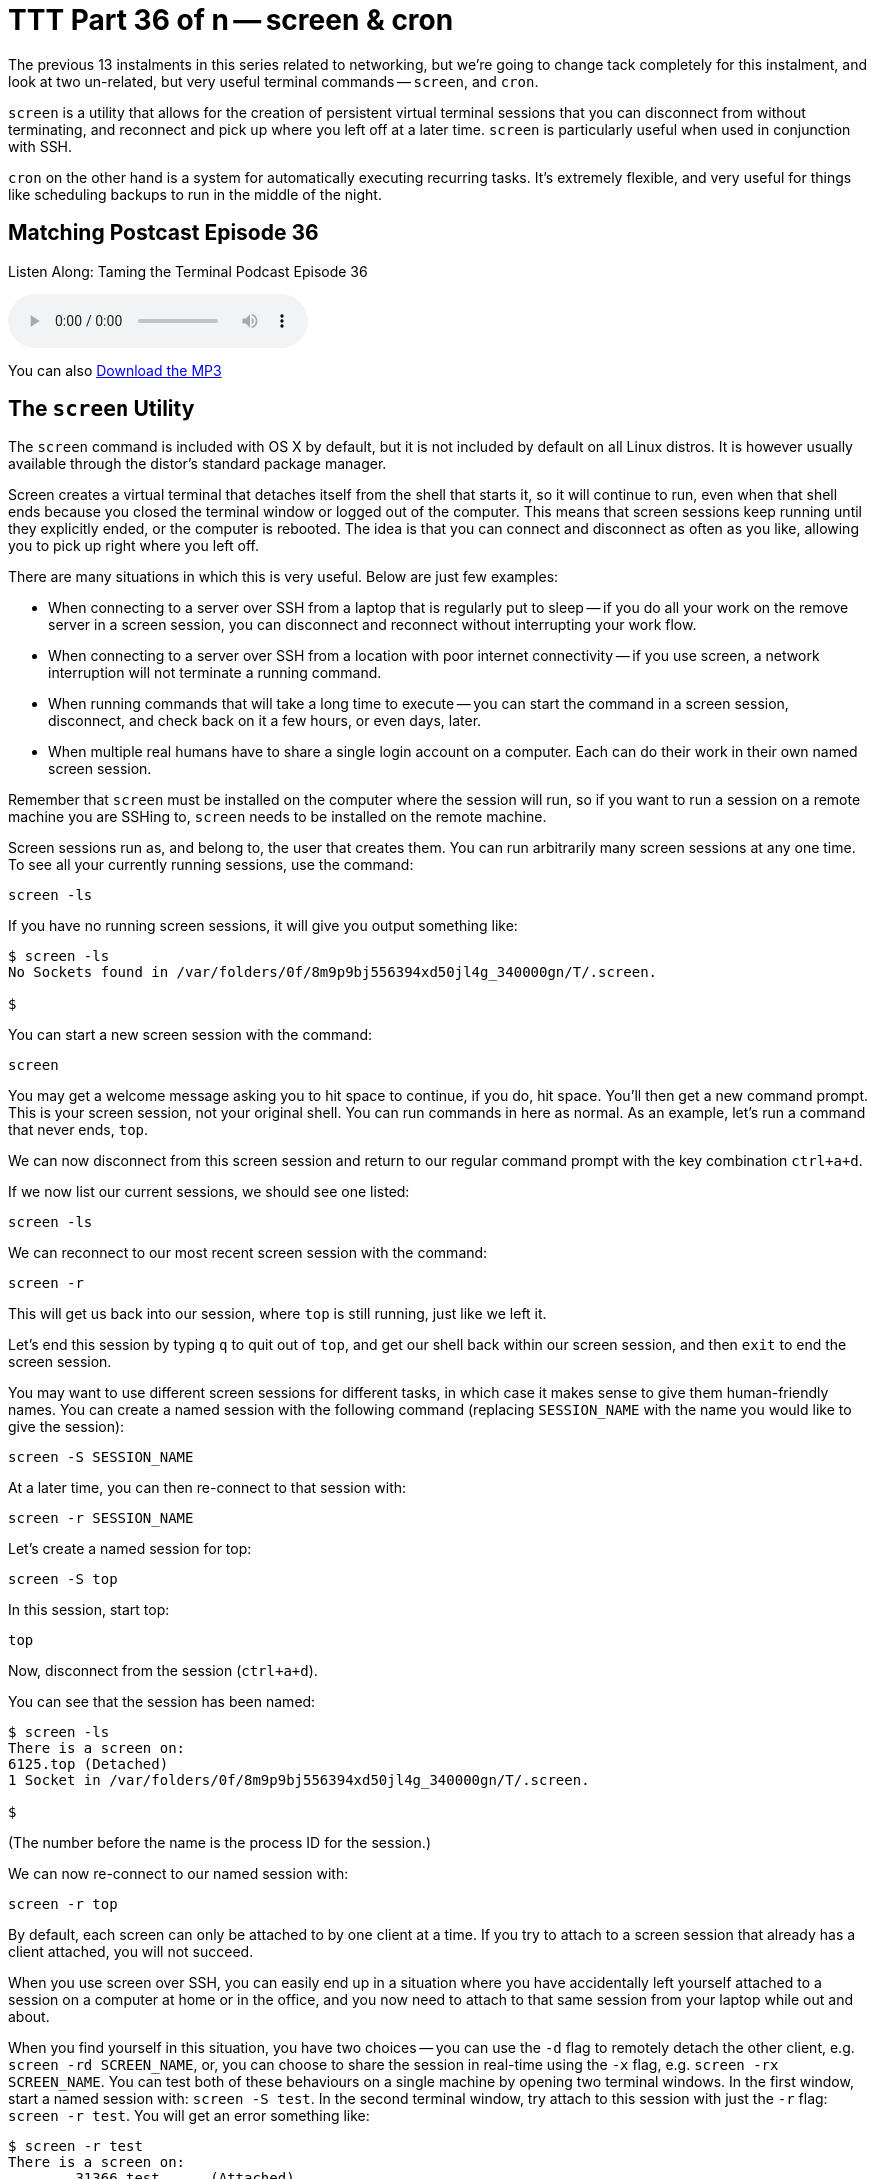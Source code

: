 [[ttt36]]
= TTT Part 36 of n -- screen & cron

The previous 13 instalments in this series related to networking, but we're going
to change tack completely for this instalment, and look at two un-related, but
very useful terminal commands -- `screen`, and `cron`.

`screen` is a utility that allows for the creation of persistent virtual terminal sessions that you can disconnect from without terminating, and reconnect and pick up where you left off at a later time.
`screen` is particularly useful when used in conjunction with SSH.

`cron` on the other hand is a system for automatically executing recurring tasks.
It's extremely flexible, and very useful for things like scheduling backups to run in the middle of the night.

== Matching Postcast Episode 36

Listen Along: Taming the Terminal Podcast Episode 36

ifndef::backend-pdf[]
+++<audio controls='1' src="https://media.blubrry.com/nosillacast/traffic.libsyn.com/nosillacast/CCATP_2016_11_19.mp3">+++Your browser does not support HTML 5 audio 🙁+++</audio>+++
endif::[]

You can
ifndef::backend-pdf[]
also
endif::[]
https://media.blubrry.com/nosillacast/traffic.libsyn.com/nosillacast/CCATP_2016_11_19.mp3?autoplay=0&loop=0&controls=1[Download the MP3]

== The `screen` Utility

The `screen` command is included with OS X by default, but it is not included by default on all Linux distros.
It is however usually available through the distor's standard package manager.

Screen creates a virtual terminal that detaches itself from the shell that starts
it, so it will continue to run, even when that shell ends because you closed the
terminal window or logged out of the computer.
This means that screen sessions keep running until they explicitly ended, or the computer is rebooted.
The idea is that you can connect and disconnect as often as you like, allowing you to pick up right where you left off.

There are many situations in which this is very useful.
Below are just few examples:

* When connecting to a server over SSH from a laptop that is regularly put to
sleep -- if you do all your work on the remove server in a screen session, you
can disconnect and reconnect without interrupting your work flow.
* When connecting to a server over SSH from a location with poor internet connectivity -- if you use screen, a network interruption will not terminate a running command.
* When running commands that will take a long time to execute -- you can start the command in a screen session, disconnect, and check back on it a few hours, or even days, later.
* When multiple real humans have to share a single login account on a computer.
Each can do their work in their own named screen session.

Remember that `screen` must be installed on the computer where the session will run, so if you want to run a session on a remote machine you are SSHing to, `screen` needs to be installed on the remote machine.

Screen sessions run as, and belong to, the user that creates them.
You can run arbitrarily many screen sessions at any one time.
To see all your currently running sessions, use the command:

`screen -ls`

If you have no running screen sessions, it will give you output something like:

[source,shell]
----
$ screen -ls
No Sockets found in /var/folders/0f/8m9p9bj556394xd50jl4g_340000gn/T/.screen.

$
----

You can start a new screen session with the command:

`screen`

You may get a welcome message asking you to hit space to continue, if you do, hit space.
You'll then get a new command prompt.
This is your screen session, not your original shell.
You can run commands in here as normal.
As an example, let's run a command that never ends, `top`.

We can now disconnect from this screen session and return to our regular command prompt with the key combination `ctrl+a+d`.

If we now list our current sessions, we should see one listed:

`screen -ls`

We can reconnect to our most recent screen session with the command:

`screen -r`

This will get us back into our session, where `top` is still running, just like we left it.

Let's end this session by typing `q` to quit out of `top`, and get our shell back within our screen session, and then `exit` to end the screen session.

You may want to use different screen sessions for different tasks, in which case it makes sense to give them human-friendly names.
You can create a named session with the following command (replacing `SESSION_NAME` with the name you would like to give the session):

`screen -S SESSION_NAME`

At a later time, you can then re-connect to that session with:

`screen -r SESSION_NAME`

Let's create a named session for top:

`screen -S top`

In this session, start top:

`top`

Now, disconnect from the session (`ctrl+a+d`).

You can see that the session has been named:

[source,shell]
----
$ screen -ls
There is a screen on:
6125.top (Detached)
1 Socket in /var/folders/0f/8m9p9bj556394xd50jl4g_340000gn/T/.screen.

$
----
(The number before the name is the process ID for the session.)

We can now re-connect to our named session with:

`screen -r top`

By default, each screen can only be attached to by one client at a time.
If you try to attach to a screen session that already has a client attached, you will not succeed.

When you use screen over SSH, you can easily end up in a situation where you have accidentally left yourself attached to a session on a computer at home or in the office, and you now need to attach to that same session from your laptop while out and about.

When you find yourself in this situation, you have two choices -- you can use the `-d` flag to remotely detach the other client, e.g.
`screen -rd SCREEN_NAME`, or, you can choose to share the session in real-time using the `-x` flag, e.g.
`screen -rx SCREEN_NAME`.
You can test both of these behaviours on a single machine by opening two terminal windows.
In the first window, start a named session with: `screen -S test`.
In the second terminal window, try attach to this session with just the `-r` flag: `screen -r test`.
You will get an error something like:

[source,shell]
----
$ screen -r test
There is a screen on:
	31366.test	(Attached)
There is no screen to be resumed matching test.
$
----

Let's now try the first of our options by entering the following in the second terminal window:

`screen -rd test`

Notice that the screen session in the first window was detached.

Finally, let's use the first window to try our second option, sharing the session.
In the first, now detached terminal window, enter:

`screen -rx test`

Notice that now, both terminal windows are seeing the same session, and they are sharing it in real-time, if you type in one, you'll see yourself in the other!

As well as allowing you to have multiple sessions, `screen` also allows you to have multiple virtual windows within each session.
When in a screen session, you can create a new window with the key combination `ctrl+a+c` (for create).
You'll see that gives us a new window.
You can toggle between the two most recent windows within a session with `ctrl+a` twice in a row.
If you have more than two windows you'll need to use either `ctrl+a+n` (for next) to move forward through the windows, or `ctrl+a+p` (for previous) to move backwards through the windows.
To see a list of your windows in the bottom left of the terminal, press `ctrl+a+w` (this will not work if you are in an app that is constantly re-writting the screen like `top`).
Windows are numbered from zero, and your current window is indicated with a `*` after the number.

Personally, I find virtual windows within virtual screens much too confusing, so I never use this feature.
Some people do find it very useful though, so I thought it was worth mentioning in case it is of use to some.

== The `cron` Utility

Unix/Linux systems, including OS X, use a system known as cron for automating the repeated execution of tasks.
The rules of the repetition are extremely flexible, and as a result, the syntax can be a little daunting at first.

The way the cron system works is that each user may define a so-called _crontab_, which is a table listing tasks to be run, and defining when they should be run.
Tasks, or jobs, in a user's crontab will run as that user, but with a very minimal environment.
Any output sent to `STDOUT` or `STDERR` by a cron job will be emailed to the user using the local mail exchanger.
On modern OS X desktops, that means it goes into your user's unix mailbox, which you do not see in Mail.app, and probably have no idea exists.
We'll look in more detail at what to do with output from cron jobs later.

To see your crontab, simply run the command `crontab -l` (for list).
Unless you have added something to your cron previously, this command probably returns nothing.

You can edit your crontab with the command `crontab -e` (for edit).
This will open your crontab with your system's default text editor (probably `vi`, which we learned about in <<ttt11,instalment 11>>).
Your cron jobs need to be specified one per line in a special format.

First, you specify when the command should be run as five space-delimited time specifiers, then you add another space, and then you add the command to be run, along with all its arguments.
The five time-specifiers tend to be the cause of people's confusion when it comes to the crontab.

The way it works is that every minute, every cron job who's five-part time specifier matches the current time gets executed.

Lines in the crontab starting with `#` are comment lines, that is to say, `cron` ignores them.
Blank lines are also ignored.

As well as lines starting with time specifiers, and comment lines, a crontab can also contain a number of special command lines.
We'll see some of these later in this instalment.

=== Specifying When

The five parts to the time specifier are:

. Minute (0-59)
. Hour (0-23)
. Day of Month (1-31)
. Month (1-12)
. Day of Week (0-6, with Sunday as zero)

For each of these five specifies, you can enter a number, or, the character `*`, which is interpreted to mean _any_.

So, to run a command on-the-hour-every-hour, you would use the specifier:

`0 * * * *`

This will match when the minutes are exactly zero, the hour is anything, the day of the month is anything, the month is anything, and the day of the week is anything.

To run a command at 4:30am on the first of every month you would use the specifier:

`30 4 1 * *`

In other words, the specifier will match when the minute is 30, the hour is 4, the day of the month is 1, the month is anything, and the day of the week is anything.

As well as taking single numbers, each of the five parts of the specifier can take multiple coma-separated values, and ranges (don't add spaces after the comas).
So, to run a task at 8am and 8pm every weekday you would use the specifier:

`0 8,20 * * 1-5`

That is, when the minute is zero, the hour is 8 or 20, any day of the month, any month, and the day of the week is between 1 and 5 inclusive, i.e.
Monday to Friday.

Finally, you can use the `*/n` syntax to specify that something should happen every `n` minutes (or hours etc.).
To run a command every two minutes you would use the specifier:

`*/2 * * * *`

As a final example, to run a command every two minutes during business hours on week days you would use the following specifier:

`*/2 9-18 * * 1-5`

=== Dealing with Output

By default, all output to either `STDOUT` or `STDERR` will get emailed to the local unix mailbox for the user that owns the crontab.
You can specify a different email address to send the output to with the special `MAILTO` command.
The format is very simple (replacing `an.email@addre.ss` with the actual email address output should be emailed to):

`MAILTO an.email@addre.ss`

A single crontab can specify multiple different `MAILTO` commands.
The way it works is that all defined cron jobs use the `MAILTO` definition that precedes them most closely.
You should consider the top of the file to have an implicit `MAILTO` command of the form:

`MAILTO username@localhost`

If both your ISP and the email provider hosting the target email address are accommodating, this will work from your desktop or laptop.
It does for me.
However, many ISPs, and many mail servers will reject email coming from home IP addresses rather than trusted mail servers.

If you definitely want to use email, you have two options.
Firstly, OS X uses the open source MTA (Mail Transfer Agent) http://www.postfix.org[Postfix], so you could re-configure postfix to use a mail relay to send the emails on your behalf.
In the past many ISPs provided an SMTP server for their customers to use, so if your ISP does, this is at least a plausible option.
This is not for the faint-hearted though -- you'll need to take the time to familiarise yourself with Postfix, and to learn what the different settings in the config file do.

Your second option is to use the built-in command line mail client in OS X to read your unix inbox directly.
The command is `mail`, and there is a man page explaining how it works.
This works, but it's quite clunky.

If email doesn't _just work_ for you, my advice would be to change tack, and use stream redirection (as described in instalments <<ttt15,15>> and <<ttt16,16>>) instead.
This is the approach we will use in our examples in this instalment.

=== A simple cron Example

To see cron in action, let's create a simple crontab that will write the current time to a text file every 2 minutes.
The terminal command to see the current date and time is `date`.
We'll write our file to a location that is universally writeable on all Macs -- the temporary folder, `/tmp`.

To edit your crontab, run the command `crontab -e`.
You are now in `vi`.
Enter insert mode by pressing the `i` key.

Enter the following:

`*/2 * * * * /bin/date >> /tmp/crontest.log`

Exit insert mode by hitting the escape key.
Save the crontab by typing `:wq` and then enter/return.

Verify that your crontab has been saved with `crontab -l`.

Now watch for the output to the file with:

`tail -f /tmp/crontest.log`

Every two minutes you should see the current date and time be appended to the file.

=== Cron & the Environment

You may notice that I used the full path to the `date` command in the above example.
The reason for this is that cron executes your cron jobs with a very minimal environment.
As we learned in <<ttt12,instalment 12>>, you can see the content of your environment in a regular shell with the command `env`.
To see what the environment looks like from cron's point of view, add the following to your crontab, then wait for at least two minutes:

`*/2 * * * * /usr/bin/env > /tmp/cronenv.txt`

When more than two minutes have passed, you should see a copy of the environment from the point of view of a cron job with with command:

[source,shell,linenums]
----
$ cat /tmp/cronenv.txt
SHELL=/bin/sh
USER=bart
PATH=/usr/bin:/bin
PWD=/Users/bart
SHLVL=1
HOME=/Users/bart
LOGNAME=bart
_=/usr/bin/env
$
----

Notice that while there is a `PATH` environment variable, it has very little in it.
This is why you are best off always using full paths when executing commands via cron.

You can set environment variables in the crontab.
You simply assign them on a line by themselves.
We can add a new variable by adding a line like:

`DUMMY_ENVIRONMENT_VARIABLE=boogers`

The definition needs to be earlier in the crontab than the cron jobs that will use the variable.
If you edit your crontab so it contains the following:

[source,shell]
----
DUMMY_ENVIRONMENT_VARIABLE=boogers
*/2 * * * * /usr/bin/env > /tmp/cronenv.txt
----

Then wait at least two minutes, and then run the command:

`cat /tmp/cronenv.txt`

You should now see your new variable has indeed been added to your cron job's environment.

You could use this technique to set your own value for the `PATH` environment variable.
My preference is not to alter the `PATH` within the crontab, but to always use full paths in my cron jobs.
That seems a more robust and explicit approach to me.

== Final Thoughts

In this instalment we've seen how to use `screen` to create persistent virtual terminals that can be disconnected from and re-connected to later, and how to use `cron` to schedule periodic tasks.
This is the first taming the terminal in some time, and will probably be the last one for a while too.
There will be more instalments, but not at regular intervals.
